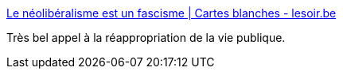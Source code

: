 :jbake-type: post
:jbake-status: published
:jbake-title: Le néolibéralisme est un fascisme | Cartes blanches - lesoir.be
:jbake-tags: politique,_mois_avr.,_année_2017
:jbake-date: 2017-04-25
:jbake-depth: ../
:jbake-uri: shaarli/1493105993000.adoc
:jbake-source: https://nicolas-delsaux.hd.free.fr/Shaarli?searchterm=http%3A%2F%2Fwww.lesoir.be%2F1137303%2Farticle%2Fdebats%2Fcartes-blanches%2F2016-03-01%2Fneoliberalisme-est-un-fascisme&searchtags=politique+_mois_avr.+_ann%C3%A9e_2017
:jbake-style: shaarli

http://www.lesoir.be/1137303/article/debats/cartes-blanches/2016-03-01/neoliberalisme-est-un-fascisme[Le néolibéralisme est un fascisme | Cartes blanches - lesoir.be]

Très bel appel à la réappropriation de la vie publique.
